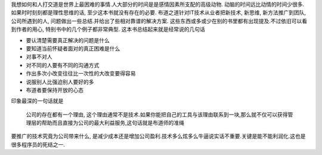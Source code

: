 .. title: 布道之道
.. slug: books-reviews-driving-teachincal-change
.. date: 2012/11/04 00:17:12
.. tags: OldBlog,Book
.. link: 
.. description: 
.. type: text

我想如何和人打交道是世界上最困难的事情.人大部分的时间是是感情因素所支配的高级动物. 动脑的时间远比动情的时间少很多.如果时时刻刻都是理性思维的话, 至少这本书就没有存在的必要. 布道之道针对IT技术从业者把新技术, 新思维, 新方法推广到团队,公司所遇到的人, 问题做出一些总结.并给出了些相对靠谱的解决方案. 这些东西或多或少在别的书里都有出现提及.不过依旧可以看到作者的用心, 特别书中的几个例子都非常典型.
这本书总结起来就是经常说的几句话

* 要认清楚需要真正解决的问题是什么
* 要知道当前怀疑者面对的真正困难是什么
* 对事不对人
* 对不同的人要有不同的沟通方式
* 作出多次小改变往往比一次性的大改变要得容易
* 说服别人比强迫别人要好的多
* 布道者要保持开放的心态

印象最深的一句话就是

    公司的存在都有一个理由, 这个理由通常不是技术.如果你能把自己的工具与该理由联系到一块,那么就不仅可以获得管理层的帮助而且直接为公司的最大利益服务,这句话就是布道师的准绳

要推广的技术究竟为公司带来什么, 是减少成本还是增加公司盈利.技术多么炫多么牛逼说实话不重要.关键是能不能利润化.这也是很多程序员的死结之一.